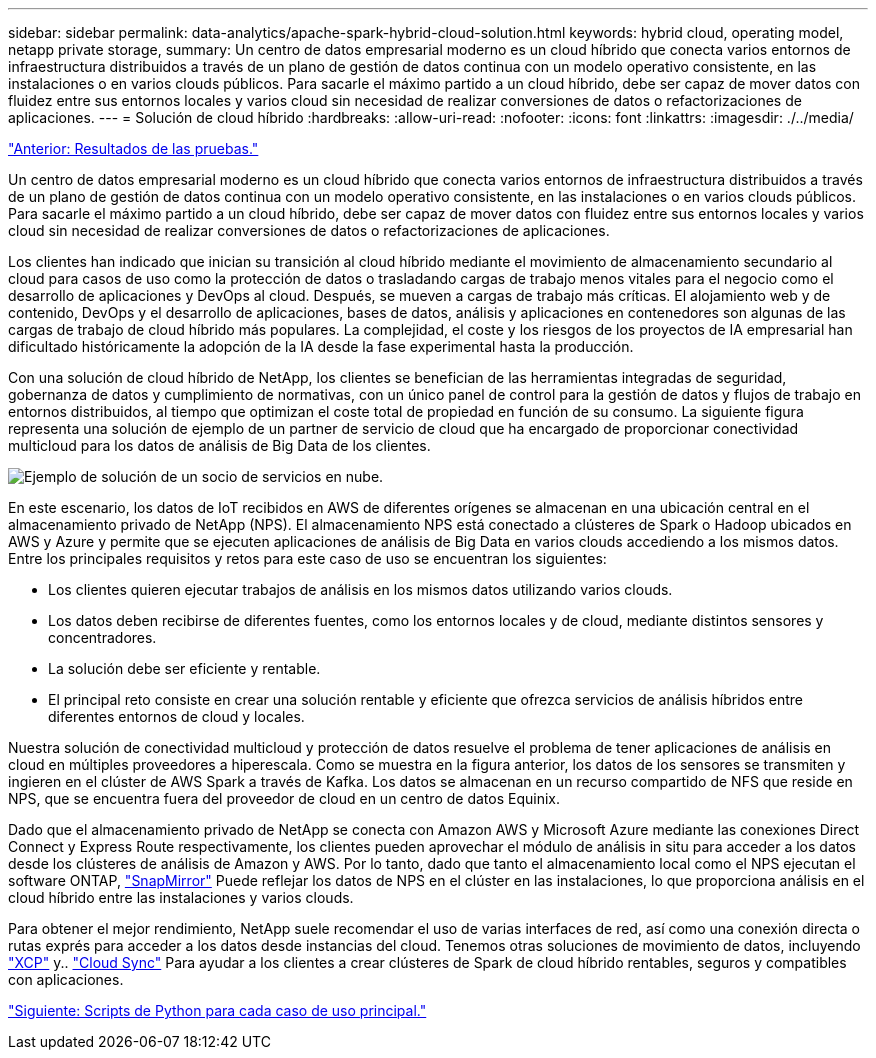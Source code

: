 ---
sidebar: sidebar 
permalink: data-analytics/apache-spark-hybrid-cloud-solution.html 
keywords: hybrid cloud, operating model, netapp private storage, 
summary: Un centro de datos empresarial moderno es un cloud híbrido que conecta varios entornos de infraestructura distribuidos a través de un plano de gestión de datos continua con un modelo operativo consistente, en las instalaciones o en varios clouds públicos. Para sacarle el máximo partido a un cloud híbrido, debe ser capaz de mover datos con fluidez entre sus entornos locales y varios cloud sin necesidad de realizar conversiones de datos o refactorizaciones de aplicaciones. 
---
= Solución de cloud híbrido
:hardbreaks:
:allow-uri-read: 
:nofooter: 
:icons: font
:linkattrs: 
:imagesdir: ./../media/


link:apache-spark-testing-results.html["Anterior: Resultados de las pruebas."]

[role="lead"]
Un centro de datos empresarial moderno es un cloud híbrido que conecta varios entornos de infraestructura distribuidos a través de un plano de gestión de datos continua con un modelo operativo consistente, en las instalaciones o en varios clouds públicos. Para sacarle el máximo partido a un cloud híbrido, debe ser capaz de mover datos con fluidez entre sus entornos locales y varios cloud sin necesidad de realizar conversiones de datos o refactorizaciones de aplicaciones.

Los clientes han indicado que inician su transición al cloud híbrido mediante el movimiento de almacenamiento secundario al cloud para casos de uso como la protección de datos o trasladando cargas de trabajo menos vitales para el negocio como el desarrollo de aplicaciones y DevOps al cloud. Después, se mueven a cargas de trabajo más críticas. El alojamiento web y de contenido, DevOps y el desarrollo de aplicaciones, bases de datos, análisis y aplicaciones en contenedores son algunas de las cargas de trabajo de cloud híbrido más populares. La complejidad, el coste y los riesgos de los proyectos de IA empresarial han dificultado históricamente la adopción de la IA desde la fase experimental hasta la producción.

Con una solución de cloud híbrido de NetApp, los clientes se benefician de las herramientas integradas de seguridad, gobernanza de datos y cumplimiento de normativas, con un único panel de control para la gestión de datos y flujos de trabajo en entornos distribuidos, al tiempo que optimizan el coste total de propiedad en función de su consumo. La siguiente figura representa una solución de ejemplo de un partner de servicio de cloud que ha encargado de proporcionar conectividad multicloud para los datos de análisis de Big Data de los clientes.

image:apache-spark-image14.png["Ejemplo de solución de un socio de servicios en nube."]

En este escenario, los datos de IoT recibidos en AWS de diferentes orígenes se almacenan en una ubicación central en el almacenamiento privado de NetApp (NPS). El almacenamiento NPS está conectado a clústeres de Spark o Hadoop ubicados en AWS y Azure y permite que se ejecuten aplicaciones de análisis de Big Data en varios clouds accediendo a los mismos datos. Entre los principales requisitos y retos para este caso de uso se encuentran los siguientes:

* Los clientes quieren ejecutar trabajos de análisis en los mismos datos utilizando varios clouds.
* Los datos deben recibirse de diferentes fuentes, como los entornos locales y de cloud, mediante distintos sensores y concentradores.
* La solución debe ser eficiente y rentable.
* El principal reto consiste en crear una solución rentable y eficiente que ofrezca servicios de análisis híbridos entre diferentes entornos de cloud y locales.


Nuestra solución de conectividad multicloud y protección de datos resuelve el problema de tener aplicaciones de análisis en cloud en múltiples proveedores a hiperescala. Como se muestra en la figura anterior, los datos de los sensores se transmiten y ingieren en el clúster de AWS Spark a través de Kafka. Los datos se almacenan en un recurso compartido de NFS que reside en NPS, que se encuentra fuera del proveedor de cloud en un centro de datos Equinix.

Dado que el almacenamiento privado de NetApp se conecta con Amazon AWS y Microsoft Azure mediante las conexiones Direct Connect y Express Route respectivamente, los clientes pueden aprovechar el módulo de análisis in situ para acceder a los datos desde los clústeres de análisis de Amazon y AWS. Por lo tanto, dado que tanto el almacenamiento local como el NPS ejecutan el software ONTAP, https://docs.netapp.com/us-en/ontap/data-protection/snapmirror-replication-concept.html["SnapMirror"^] Puede reflejar los datos de NPS en el clúster en las instalaciones, lo que proporciona análisis en el cloud híbrido entre las instalaciones y varios clouds.

Para obtener el mejor rendimiento, NetApp suele recomendar el uso de varias interfaces de red, así como una conexión directa o rutas exprés para acceder a los datos desde instancias del cloud. Tenemos otras soluciones de movimiento de datos, incluyendo https://mysupport.netapp.com/documentation/docweb/index.html?productID=63942&language=en-US["XCP"^] y.. https://cloud.netapp.com/cloud-sync-service["Cloud Sync"^] Para ayudar a los clientes a crear clústeres de Spark de cloud híbrido rentables, seguros y compatibles con aplicaciones.

link:apache-spark-python-scripts-for-each-major-use-case.html["Siguiente: Scripts de Python para cada caso de uso principal."]
